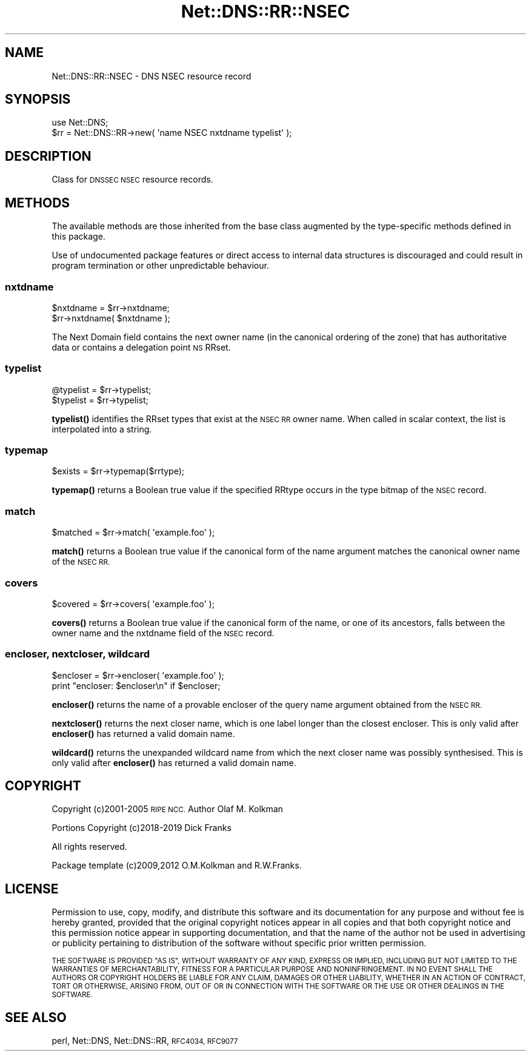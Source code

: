.\" Automatically generated by Pod::Man 4.11 (Pod::Simple 3.35)
.\"
.\" Standard preamble:
.\" ========================================================================
.de Sp \" Vertical space (when we can't use .PP)
.if t .sp .5v
.if n .sp
..
.de Vb \" Begin verbatim text
.ft CW
.nf
.ne \\$1
..
.de Ve \" End verbatim text
.ft R
.fi
..
.\" Set up some character translations and predefined strings.  \*(-- will
.\" give an unbreakable dash, \*(PI will give pi, \*(L" will give a left
.\" double quote, and \*(R" will give a right double quote.  \*(C+ will
.\" give a nicer C++.  Capital omega is used to do unbreakable dashes and
.\" therefore won't be available.  \*(C` and \*(C' expand to `' in nroff,
.\" nothing in troff, for use with C<>.
.tr \(*W-
.ds C+ C\v'-.1v'\h'-1p'\s-2+\h'-1p'+\s0\v'.1v'\h'-1p'
.ie n \{\
.    ds -- \(*W-
.    ds PI pi
.    if (\n(.H=4u)&(1m=24u) .ds -- \(*W\h'-12u'\(*W\h'-12u'-\" diablo 10 pitch
.    if (\n(.H=4u)&(1m=20u) .ds -- \(*W\h'-12u'\(*W\h'-8u'-\"  diablo 12 pitch
.    ds L" ""
.    ds R" ""
.    ds C` ""
.    ds C' ""
'br\}
.el\{\
.    ds -- \|\(em\|
.    ds PI \(*p
.    ds L" ``
.    ds R" ''
.    ds C`
.    ds C'
'br\}
.\"
.\" Escape single quotes in literal strings from groff's Unicode transform.
.ie \n(.g .ds Aq \(aq
.el       .ds Aq '
.\"
.\" If the F register is >0, we'll generate index entries on stderr for
.\" titles (.TH), headers (.SH), subsections (.SS), items (.Ip), and index
.\" entries marked with X<> in POD.  Of course, you'll have to process the
.\" output yourself in some meaningful fashion.
.\"
.\" Avoid warning from groff about undefined register 'F'.
.de IX
..
.nr rF 0
.if \n(.g .if rF .nr rF 1
.if (\n(rF:(\n(.g==0)) \{\
.    if \nF \{\
.        de IX
.        tm Index:\\$1\t\\n%\t"\\$2"
..
.        if !\nF==2 \{\
.            nr % 0
.            nr F 2
.        \}
.    \}
.\}
.rr rF
.\" ========================================================================
.\"
.IX Title "Net::DNS::RR::NSEC 3pm"
.TH Net::DNS::RR::NSEC 3pm "2021-12-16" "perl v5.30.0" "User Contributed Perl Documentation"
.\" For nroff, turn off justification.  Always turn off hyphenation; it makes
.\" way too many mistakes in technical documents.
.if n .ad l
.nh
.SH "NAME"
Net::DNS::RR::NSEC \- DNS NSEC resource record
.SH "SYNOPSIS"
.IX Header "SYNOPSIS"
.Vb 2
\&    use Net::DNS;
\&    $rr = Net::DNS::RR\->new( \*(Aqname NSEC nxtdname typelist\*(Aq );
.Ve
.SH "DESCRIPTION"
.IX Header "DESCRIPTION"
Class for \s-1DNSSEC NSEC\s0 resource records.
.SH "METHODS"
.IX Header "METHODS"
The available methods are those inherited from the base class augmented
by the type-specific methods defined in this package.
.PP
Use of undocumented package features or direct access to internal data
structures is discouraged and could result in program termination or
other unpredictable behaviour.
.SS "nxtdname"
.IX Subsection "nxtdname"
.Vb 2
\&    $nxtdname = $rr\->nxtdname;
\&    $rr\->nxtdname( $nxtdname );
.Ve
.PP
The Next Domain field contains the next owner name (in the
canonical ordering of the zone) that has authoritative data
or contains a delegation point \s-1NS\s0 RRset.
.SS "typelist"
.IX Subsection "typelist"
.Vb 2
\&    @typelist = $rr\->typelist;
\&    $typelist = $rr\->typelist;
.Ve
.PP
\&\fBtypelist()\fR identifies the RRset types that exist at the \s-1NSEC RR\s0
owner name.  When called in scalar context, the list is interpolated
into a string.
.SS "typemap"
.IX Subsection "typemap"
.Vb 1
\&    $exists = $rr\->typemap($rrtype);
.Ve
.PP
\&\fBtypemap()\fR returns a Boolean true value if the specified RRtype occurs
in the type bitmap of the \s-1NSEC\s0 record.
.SS "match"
.IX Subsection "match"
.Vb 1
\&    $matched = $rr\->match( \*(Aqexample.foo\*(Aq );
.Ve
.PP
\&\fBmatch()\fR returns a Boolean true value if the canonical form of the name
argument matches the canonical owner name of the \s-1NSEC RR.\s0
.SS "covers"
.IX Subsection "covers"
.Vb 1
\&    $covered = $rr\->covers( \*(Aqexample.foo\*(Aq );
.Ve
.PP
\&\fBcovers()\fR returns a Boolean true value if the canonical form of the name,
or one of its ancestors, falls between the owner name and the nxtdname
field of the \s-1NSEC\s0 record.
.SS "encloser, nextcloser, wildcard"
.IX Subsection "encloser, nextcloser, wildcard"
.Vb 2
\&    $encloser = $rr\->encloser( \*(Aqexample.foo\*(Aq );
\&    print "encloser: $encloser\en" if $encloser;
.Ve
.PP
\&\fBencloser()\fR returns the name of a provable encloser of the query name
argument obtained from the \s-1NSEC RR.\s0
.PP
\&\fBnextcloser()\fR returns the next closer name, which is one label longer
than the closest encloser.
This is only valid after \fBencloser()\fR has returned a valid domain name.
.PP
\&\fBwildcard()\fR returns the unexpanded wildcard name from which the next
closer name was possibly synthesised.
This is only valid after \fBencloser()\fR has returned a valid domain name.
.SH "COPYRIGHT"
.IX Header "COPYRIGHT"
Copyright (c)2001\-2005 \s-1RIPE NCC.\s0  Author Olaf M. Kolkman
.PP
Portions Copyright (c)2018\-2019 Dick Franks
.PP
All rights reserved.
.PP
Package template (c)2009,2012 O.M.Kolkman and R.W.Franks.
.SH "LICENSE"
.IX Header "LICENSE"
Permission to use, copy, modify, and distribute this software and its
documentation for any purpose and without fee is hereby granted, provided
that the original copyright notices appear in all copies and that both
copyright notice and this permission notice appear in supporting
documentation, and that the name of the author not be used in advertising
or publicity pertaining to distribution of the software without specific
prior written permission.
.PP
\&\s-1THE SOFTWARE IS PROVIDED \*(L"AS IS\*(R", WITHOUT WARRANTY OF ANY KIND, EXPRESS OR
IMPLIED, INCLUDING BUT NOT LIMITED TO THE WARRANTIES OF MERCHANTABILITY,
FITNESS FOR A PARTICULAR PURPOSE AND NONINFRINGEMENT. IN NO EVENT SHALL
THE AUTHORS OR COPYRIGHT HOLDERS BE LIABLE FOR ANY CLAIM, DAMAGES OR OTHER
LIABILITY, WHETHER IN AN ACTION OF CONTRACT, TORT OR OTHERWISE, ARISING
FROM, OUT OF OR IN CONNECTION WITH THE SOFTWARE OR THE USE OR OTHER
DEALINGS IN THE SOFTWARE.\s0
.SH "SEE ALSO"
.IX Header "SEE ALSO"
perl, Net::DNS, Net::DNS::RR, \s-1RFC4034, RFC9077\s0
